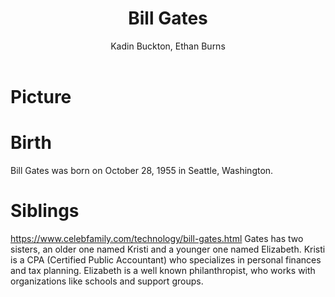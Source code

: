 #+BRAIN_PARENTS: Entrepreneurship
#+TITLE: Bill Gates
#+BIBLIOGRAPHY: /home/kadin/bibtex/references plain
#+AUTHOR: Kadin Buckton,
#+AUTHOR: Ethan Burns
#+BEAMER_THEME: metropolis

* Picture
  #+ATTR_LATEX: :width 0.5\textwidth
  [[/home/kadin/bill.jpg]]

* Birth
  Bill Gates was born on October 28, 1955 in Seattle, Washington.
  
* Siblings
  https://www.celebfamily.com/technology/bill-gates.html
  Gates has two sisters, an older one named Kristi and a younger one named Elizabeth. Kristi is a CPA (Certified Public Accountant) who specializes in personal finances and tax planning. Elizabeth is a well known philanthropist, who works with organizations like schools and support groups.

  \cite{government}
